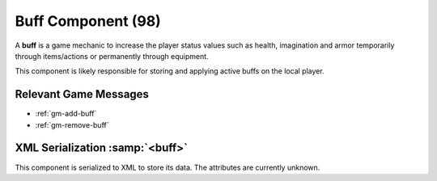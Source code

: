 Buff Component (98)
===================

A **buff** is a game mechanic to increase the player status values such as
health, imagination and armor temporarily through items/actions or permanently
through equipment.

This component is likely responsible for storing and applying active buffs
on the local player.

Relevant Game Messages
......................

* :ref:`gm-add-buff`
* :ref:`gm-remove-buff`

XML Serialization :samp:`<buff>`
................................

This component is serialized to XML to store its data. The attributes are currently unknown.
